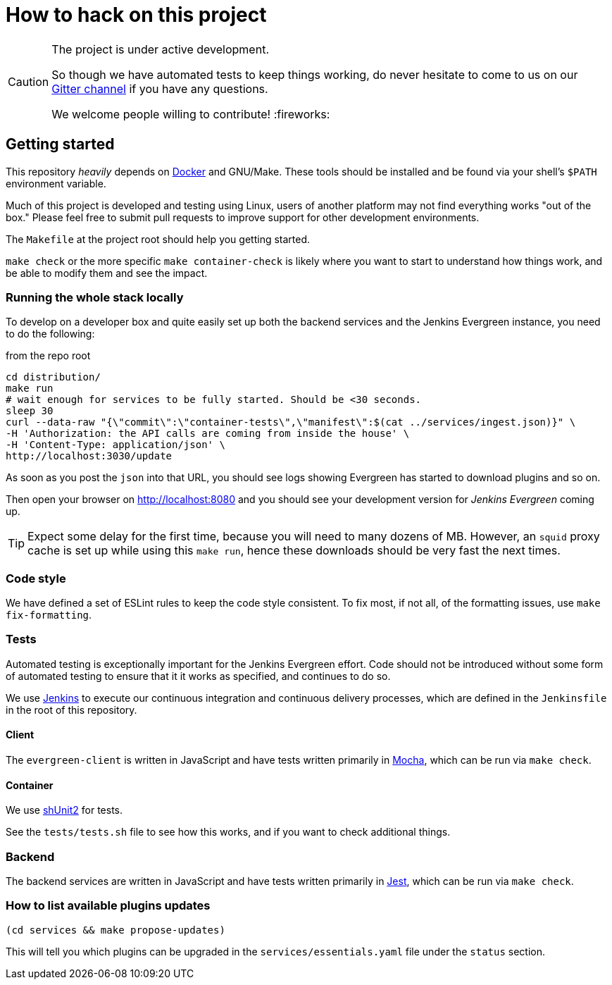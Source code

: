 = How to hack on this project

[CAUTION]
====
The project is under active development.

So though we have automated tests to keep things working, do never hesitate to
come to us on our
link:https://gitter.im/jenkins-infra/evergreen[Gitter channel]
if you have any questions.

We welcome people willing to contribute! :fireworks:

====

== Getting started

This repository _heavily_ depends on link:https://docker.io[Docker] and
GNU/Make.  These tools should be installed and be found via your shell's
`$PATH` environment variable.

Much of this project is developed and testing using Linux, users of another
platform may not find everything works "out of the box." Please feel free to
submit pull requests to improve support for other development environments.


The `Makefile` at the project root should help you getting started.

`make check` or the more specific `make container-check` is likely where you
want to start to understand how things work, and be able to modify them and see
the impact.

=== Running the whole stack locally

To develop on a developer box and quite easily set up both the backend services and the Jenkins Evergreen instance, you need to do the following:

[source,shell, title=from the repo root]
cd distribution/
make run
# wait enough for services to be fully started. Should be <30 seconds.
sleep 30
curl --data-raw "{\"commit\":\"container-tests\",\"manifest\":$(cat ../services/ingest.json)}" \
-H 'Authorization: the API calls are coming from inside the house' \
-H 'Content-Type: application/json' \
http://localhost:3030/update

As soon as you post the `json` into that URL, you should see logs showing Evergreen has started to download plugins and so on.

Then open your browser on http://localhost:8080 and you should see your development version for _Jenkins Evergreen_ coming up.

TIP: Expect some delay for the first time, because you will need to many dozens of MB.
However, an `squid` proxy cache is set up while using this `make run`, hence these downloads should be very fast the next times.

=== Code style

We have defined a set of ESLint rules to keep the code style consistent.
To fix most, if not all, of the formatting issues, use `make fix-formatting`.

=== Tests

Automated testing is exceptionally important for the Jenkins Evergreen effort.
Code should not be introduced without some form of automated testing to ensure
that it it works as specified, and continues to do so.

We use link:https://ci.jenkins.io/blue[Jenkins] to execute our continuous
integration and continuous delivery processes, which are defined in the
`Jenkinsfile` in the root of this repository.

==== Client

The `evergreen-client` is written in JavaScript and have tests written primarily in
link:https://mochajs.org/[Mocha], which can be run via `make check`.

==== Container

We use link:https://github.com/kward/shunit2[shUnit2] for tests.

See the `tests/tests.sh` file to see how this works, and if you want to check additional things.

=== Backend

The backend services are written in JavaScript and have tests written primarily
in link:https://facebook.github.io/jest/[Jest], which can be run via `make check`.

=== How to list available plugins updates

[source,bash]
----
(cd services && make propose-updates)
----

This will tell you which plugins can be upgraded in the
`services/essentials.yaml` file under the `status` section.
